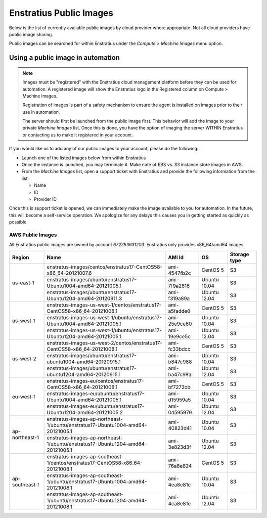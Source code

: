 .. _enstratus_public_images:

Enstratius Public Images
------------------------

Below is the list of currently available public images by cloud provider where
appropriate. Not all cloud providers have public image sharing.

Public images can be searched for within Enstratius under the `Compute > Machine Images` menu
option.

Using a public image in automation
~~~~~~~~~~~~~~~~~~~~~~~~~~~~~~~~~~

.. note:: Images must be "registered" with the Enstratius cloud management platform before
   they can be used for automation. A registered image will show the Enstratius logo in the
   Registered column on Compute > Machine Images.

   Registration of images is part of a safety mechanism to ensure the agent is installed
   on images prior to their use in automation.

   The server should first be launched from the public image first. This behavior will add
   the image to your private `Machine Images` list. Once this is done, you have the option of
   imaging the server WITHIN Enstratius or contacting us to make it registered in your
   account.

If you would like us to add any of our public images to your account, please do the following:

* Launch one of the listed images below from within Enstratius
* Once the instance is launched, you may terminate it. Make note of EBS vs. S3 instance store images in AWS.
* From the `Machine Images` list, open a support ticket with Enstratius and provide the following information from the list:

  * Name
  * ID
  * Provider ID

Once this is support ticket is opened, we can immediately make the image available to you
for automation. In the future, this will become a self-service operation. We apologize for
any delays this causes you in getting started as quickly as possible.

AWS Public Images
``````````````````
All Enstratius public images are owned by account `672283631203`. Enstratius only provides x86_64/amd64 images.

+-----------------+--------------------------------------------------------------------------------+--------------+---------------+-----------------+
| Region          | Name                                                                           | AMI Id       | OS            | Storage type    |
+=================+================================================================================+==============+===============+=================+
| us-east-1       | enstratus-images/centos/enstratus17-CentOS58-x86_64-20121007.6                 | ami-4547fb2c | CentOS 5      | S3              |
+                 +--------------------------------------------------------------------------------+--------------+---------------+-----------------+
|                 | enstratus-images/ubuntu/enstratus17-Ubuntu1004-amd64-20121005.1                | ami-7f9a2616 | Ubuntu 10.04  | S3              |
+                 +--------------------------------------------------------------------------------+--------------+---------------+-----------------+
|                 | enstratus-images/ubuntu/enstratus17-Ubuntu1204-amd64-20120911.3                | ami-f319a89a | Ubuntu 12.04  | S3              |
+-----------------+--------------------------------------------------------------------------------+--------------+---------------+-----------------+
| us-west-1       | enstratus-images-us-west-1/centos/enstratus17-CentOS58-x86_64-20121008.1       | ami-a5fadde0 | CentOS 5      | S3              |
+                 +--------------------------------------------------------------------------------+--------------+---------------+-----------------+
|                 | enstratus-images-us-west-1/ubuntu/enstratus17-Ubuntu1004-amd64-20121005.1      | ami-25e9ce60 | Ubuntu 10.04  | S3              |
+                 +--------------------------------------------------------------------------------+--------------+---------------+-----------------+
|                 | enstratus-images-us-west-1/ubuntu/enstratus17-Ubuntu1204-amd64-20121005.1      | ami-19e9ce5c | Ubuntu 12.04  | S3              |
+-----------------+--------------------------------------------------------------------------------+--------------+---------------+-----------------+
| us-west-2       | enstratus-images-us-west-2/centos/enstratus17-CentOS58-x86_64-20121008.1       | ami-fc33bdcc | CentOS 5      | S3              |
+                 +--------------------------------------------------------------------------------+--------------+---------------+-----------------+
|                 | enstratus-images/ubuntu/enstratus17-ubuntu1004-amd64-20120915.1                | ami-b847c988 | Ubuntu 10.04  | S3              |
+                 +--------------------------------------------------------------------------------+--------------+---------------+-----------------+
|                 | enstratus-images/ubuntu/enstratus17-ubuntu1204-amd64-20120915.1                | ami-ba47c98a | Ubuntu 12.04  | S3              |
+-----------------+--------------------------------------------------------------------------------+--------------+---------------+-----------------+
| eu-west-1       | enstratus-images-eu/centos/enstratus17-CentOS58-x86_64-20121008.1              | ami-bf7272cb | CentOS 5      | S3              |
+                 +--------------------------------------------------------------------------------+--------------+---------------+-----------------+
|                 | enstratus-images-eu/ubuntu/enstratus17-Ubuntu1004-amd64-20121005.1             | ami-d15959a5 | Ubuntu 10.04  | S3              |
+                 +--------------------------------------------------------------------------------+--------------+---------------+-----------------+
|                 | enstratus-images-eu/ubuntu/enstratus17-Ubuntu1204-amd64-20121005.2             | ami-0d595979 | Ubuntu 12.04  | S3              |
+-----------------+--------------------------------------------------------------------------------+--------------+---------------+-----------------+
| ap-northeast-1  | enstratus-images-ap-northeast-1/ubuntu/enstratus17-Ubuntu1004-amd64-20121005.1 | ami-40823d41 | Ubuntu 10.04  | S3              |
+                 +--------------------------------------------------------------------------------+--------------+---------------+-----------------+
|                 | enstratus-images-ap-northeast-1/ubuntu/enstratus17-Ubuntu1204-amd64-20121005.1 | ami-3e823d3f | Ubuntu 12.04  | S3              |
+-----------------+--------------------------------------------------------------------------------+--------------+---------------+-----------------+
| ap-southeast-1  | enstratus-images-ap-southeast-1/centos/enstratus17-CentOS58-x86_64-20121008.1  | ami-76a8e824 | CentOS 5      | S3              |
+                 +--------------------------------------------------------------------------------+--------------+---------------+-----------------+
|                 | enstratus-images-ap-southeast-1/ubuntu/enstratus17-Ubuntu1004-amd64-20121008.1 | ami-4ea8e81c | Ubuntu 10.04  | S3              |
+                 +--------------------------------------------------------------------------------+--------------+---------------+-----------------+
|                 | enstratus-images-ap-southeast-1/ubuntu/enstratus17-Ubuntu1204-amd64-20121008.1 | ami-4ca8e81e | Ubuntu 12.04  | S3              |
+-----------------+--------------------------------------------------------------------------------+--------------+---------------+-----------------+

